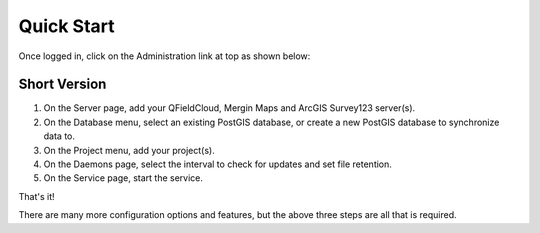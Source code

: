 
Quick Start
=====

Once logged in, click on the Administration link at top as shown below:

  .. image:: images/quick-start-admin-1.png

Short Version
------------

1.  On the Server page, add your QFieldCloud, Mergin Maps and ArcGIS Survey123 server(s).

2.  On the Database menu, select an existing PostGIS database, or create a new PostGIS database to synchronize data to.

3.  On the Project menu, add your project(s). 

4.  On the Daemons page, select the interval to check for updates and set file retention. 

5.  On the Service page, start the service.

That's it!

There are many more configuration options and features, but the above three steps are all that is required.

